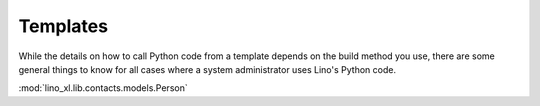Templates
=========

While the details on how to call Python code from a template 
depends on the build method you use, there are some general 
things to know for all cases where a system administrator 
uses Lino's Python code.

:mod:`lino_xl.lib.contacts.models.Person`
